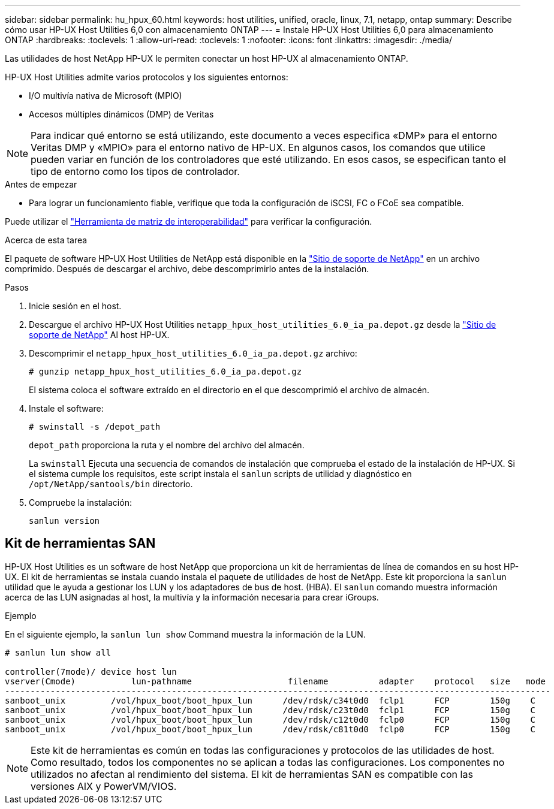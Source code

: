 ---
sidebar: sidebar 
permalink: hu_hpux_60.html 
keywords: host utilities, unified, oracle, linux, 7.1, netapp, ontap 
summary: Describe cómo usar HP-UX Host Utilities 6,0 con almacenamiento ONTAP 
---
= Instale HP-UX Host Utilities 6,0 para almacenamiento ONTAP
:hardbreaks:
:toclevels: 1
:allow-uri-read: 
:toclevels: 1
:nofooter: 
:icons: font
:linkattrs: 
:imagesdir: ./media/


[role="lead"]
Las utilidades de host NetApp HP-UX le permiten conectar un host HP-UX al almacenamiento ONTAP.

HP-UX Host Utilities admite varios protocolos y los siguientes entornos:

* I/O multivía nativa de Microsoft (MPIO)
* Accesos múltiples dinámicos (DMP) de Veritas



NOTE: Para indicar qué entorno se está utilizando, este documento a veces especifica «DMP» para el entorno Veritas DMP y «MPIO» para el entorno nativo de HP-UX. En algunos casos, los comandos que utilice pueden variar en función de los controladores que esté utilizando. En esos casos, se especifican tanto el tipo de entorno como los tipos de controlador.

.Antes de empezar
* Para lograr un funcionamiento fiable, verifique que toda la configuración de iSCSI, FC o FCoE sea compatible.


Puede utilizar el link:https://imt.netapp.com/matrix/#welcome["Herramienta de matriz de interoperabilidad"^] para verificar la configuración.

.Acerca de esta tarea
El paquete de software HP-UX Host Utilities de NetApp está disponible en la link:https://mysupport.netapp.com/site/products/all/details/hostutilities/downloads-tab/download/61343/6.0/downloads["Sitio de soporte de NetApp"^] en un archivo comprimido. Después de descargar el archivo, debe descomprimirlo antes de la instalación.

.Pasos
. Inicie sesión en el host.
. Descargue el archivo HP-UX Host Utilities `netapp_hpux_host_utilities_6.0_ia_pa.depot.gz` desde la link:https://mysupport.netapp.com/site/["Sitio de soporte de NetApp"^] Al host HP-UX.
. Descomprimir el `netapp_hpux_host_utilities_6.0_ia_pa.depot.gz` archivo:
+
`# gunzip netapp_hpux_host_utilities_6.0_ia_pa.depot.gz`

+
El sistema coloca el software extraído en el directorio en el que descomprimió el archivo de almacén.

. Instale el software:
+
`# swinstall -s /depot_path`

+
`depot_path` proporciona la ruta y el nombre del archivo del almacén.

+
La `swinstall` Ejecuta una secuencia de comandos de instalación que comprueba el estado de la instalación de HP-UX. Si el sistema cumple los requisitos, este script instala el `sanlun` scripts de utilidad y diagnóstico en `/opt/NetApp/santools/bin` directorio.

. Compruebe la instalación:
+
`sanlun version`





== Kit de herramientas SAN

HP-UX Host Utilities es un software de host NetApp que proporciona un kit de herramientas de línea de comandos en su host HP-UX. El kit de herramientas se instala cuando instala el paquete de utilidades de host de NetApp. Este kit proporciona la `sanlun` utilidad que le ayuda a gestionar los LUN y los adaptadores de bus de host. (HBA). El `sanlun` comando muestra información acerca de las LUN asignadas al host, la multivía y la información necesaria para crear iGroups.

.Ejemplo
En el siguiente ejemplo, la `sanlun lun show` Command muestra la información de la LUN.

[listing]
----
# sanlun lun show all

controller(7mode)/ device host lun
vserver(Cmode)           lun-pathname                   filename          adapter    protocol   size   mode
------------------------------------------------------------------------------------------------------------
sanboot_unix         /vol/hpux_boot/boot_hpux_lun      /dev/rdsk/c34t0d0  fclp1      FCP        150g    C
sanboot_unix         /vol/hpux_boot/boot_hpux_lun      /dev/rdsk/c23t0d0  fclp1      FCP        150g    C
sanboot_unix         /vol/hpux_boot/boot_hpux_lun      /dev/rdsk/c12t0d0  fclp0      FCP        150g    C
sanboot_unix         /vol/hpux_boot/boot_hpux_lun      /dev/rdsk/c81t0d0  fclp0      FCP        150g    C

----

NOTE: Este kit de herramientas es común en todas las configuraciones y protocolos de las utilidades de host. Como resultado, todos los componentes no se aplican a todas las configuraciones. Los componentes no utilizados no afectan al rendimiento del sistema. El kit de herramientas SAN es compatible con las versiones AIX y PowerVM/VIOS.

